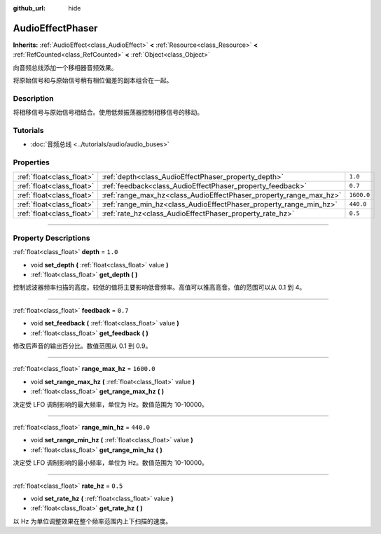 :github_url: hide

.. DO NOT EDIT THIS FILE!!!
.. Generated automatically from Godot engine sources.
.. Generator: https://github.com/godotengine/godot/tree/master/doc/tools/make_rst.py.
.. XML source: https://github.com/godotengine/godot/tree/master/doc/classes/AudioEffectPhaser.xml.

.. _class_AudioEffectPhaser:

AudioEffectPhaser
=================

**Inherits:** :ref:`AudioEffect<class_AudioEffect>` **<** :ref:`Resource<class_Resource>` **<** :ref:`RefCounted<class_RefCounted>` **<** :ref:`Object<class_Object>`

向音频总线添加一个移相器音频效果。

将原始信号和与原始信号稍有相位偏差的副本组合在一起。

.. rst-class:: classref-introduction-group

Description
-----------

将相移信号与原始信号相结合。使用低频振荡器控制相移信号的移动。

.. rst-class:: classref-introduction-group

Tutorials
---------

- :doc:`音频总线 <../tutorials/audio/audio_buses>`

.. rst-class:: classref-reftable-group

Properties
----------

.. table::
   :widths: auto

   +---------------------------+--------------------------------------------------------------------+------------+
   | :ref:`float<class_float>` | :ref:`depth<class_AudioEffectPhaser_property_depth>`               | ``1.0``    |
   +---------------------------+--------------------------------------------------------------------+------------+
   | :ref:`float<class_float>` | :ref:`feedback<class_AudioEffectPhaser_property_feedback>`         | ``0.7``    |
   +---------------------------+--------------------------------------------------------------------+------------+
   | :ref:`float<class_float>` | :ref:`range_max_hz<class_AudioEffectPhaser_property_range_max_hz>` | ``1600.0`` |
   +---------------------------+--------------------------------------------------------------------+------------+
   | :ref:`float<class_float>` | :ref:`range_min_hz<class_AudioEffectPhaser_property_range_min_hz>` | ``440.0``  |
   +---------------------------+--------------------------------------------------------------------+------------+
   | :ref:`float<class_float>` | :ref:`rate_hz<class_AudioEffectPhaser_property_rate_hz>`           | ``0.5``    |
   +---------------------------+--------------------------------------------------------------------+------------+

.. rst-class:: classref-section-separator

----

.. rst-class:: classref-descriptions-group

Property Descriptions
---------------------

.. _class_AudioEffectPhaser_property_depth:

.. rst-class:: classref-property

:ref:`float<class_float>` **depth** = ``1.0``

.. rst-class:: classref-property-setget

- void **set_depth** **(** :ref:`float<class_float>` value **)**
- :ref:`float<class_float>` **get_depth** **(** **)**

控制滤波器频率扫描的高度。较低的值将主要影响低音频率。高值可以推高高音。值的范围可以从 0.1 到 4。

.. rst-class:: classref-item-separator

----

.. _class_AudioEffectPhaser_property_feedback:

.. rst-class:: classref-property

:ref:`float<class_float>` **feedback** = ``0.7``

.. rst-class:: classref-property-setget

- void **set_feedback** **(** :ref:`float<class_float>` value **)**
- :ref:`float<class_float>` **get_feedback** **(** **)**

修改后声音的输出百分比。数值范围从 0.1 到 0.9。

.. rst-class:: classref-item-separator

----

.. _class_AudioEffectPhaser_property_range_max_hz:

.. rst-class:: classref-property

:ref:`float<class_float>` **range_max_hz** = ``1600.0``

.. rst-class:: classref-property-setget

- void **set_range_max_hz** **(** :ref:`float<class_float>` value **)**
- :ref:`float<class_float>` **get_range_max_hz** **(** **)**

决定受 LFO 调制影响的最大频率，单位为 Hz。数值范围为 10-10000。

.. rst-class:: classref-item-separator

----

.. _class_AudioEffectPhaser_property_range_min_hz:

.. rst-class:: classref-property

:ref:`float<class_float>` **range_min_hz** = ``440.0``

.. rst-class:: classref-property-setget

- void **set_range_min_hz** **(** :ref:`float<class_float>` value **)**
- :ref:`float<class_float>` **get_range_min_hz** **(** **)**

决定受 LFO 调制影响的最小频率，单位为 Hz。数值范围为 10-10000。

.. rst-class:: classref-item-separator

----

.. _class_AudioEffectPhaser_property_rate_hz:

.. rst-class:: classref-property

:ref:`float<class_float>` **rate_hz** = ``0.5``

.. rst-class:: classref-property-setget

- void **set_rate_hz** **(** :ref:`float<class_float>` value **)**
- :ref:`float<class_float>` **get_rate_hz** **(** **)**

以 Hz 为单位调整效果在整个频率范围内上下扫描的速度。

.. |virtual| replace:: :abbr:`virtual (This method should typically be overridden by the user to have any effect.)`
.. |const| replace:: :abbr:`const (This method has no side effects. It doesn't modify any of the instance's member variables.)`
.. |vararg| replace:: :abbr:`vararg (This method accepts any number of arguments after the ones described here.)`
.. |constructor| replace:: :abbr:`constructor (This method is used to construct a type.)`
.. |static| replace:: :abbr:`static (This method doesn't need an instance to be called, so it can be called directly using the class name.)`
.. |operator| replace:: :abbr:`operator (This method describes a valid operator to use with this type as left-hand operand.)`
.. |bitfield| replace:: :abbr:`BitField (This value is an integer composed as a bitmask of the following flags.)`
